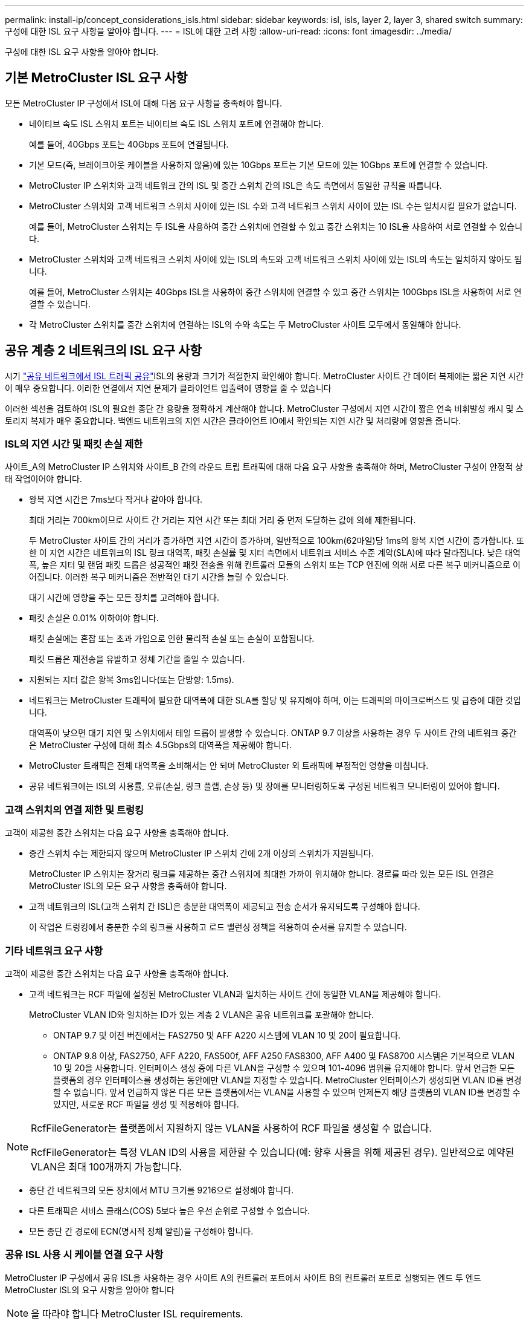 ---
permalink: install-ip/concept_considerations_isls.html 
sidebar: sidebar 
keywords: isl, isls, layer 2, layer 3, shared switch 
summary: 구성에 대한 ISL 요구 사항을 알아야 합니다. 
---
= ISL에 대한 고려 사항
:allow-uri-read: 
:icons: font
:imagesdir: ../media/


구성에 대한 ISL 요구 사항을 알아야 합니다.



== 기본 MetroCluster ISL 요구 사항

모든 MetroCluster IP 구성에서 ISL에 대해 다음 요구 사항을 충족해야 합니다.

* 네이티브 속도 ISL 스위치 포트는 네이티브 속도 ISL 스위치 포트에 연결해야 합니다.
+
예를 들어, 40Gbps 포트는 40Gbps 포트에 연결됩니다.

* 기본 모드(즉, 브레이크아웃 케이블을 사용하지 않음)에 있는 10Gbps 포트는 기본 모드에 있는 10Gbps 포트에 연결할 수 있습니다.
* MetroCluster IP 스위치와 고객 네트워크 간의 ISL 및 중간 스위치 간의 ISL은 속도 측면에서 동일한 규칙을 따릅니다.
* MetroCluster 스위치와 고객 네트워크 스위치 사이에 있는 ISL 수와 고객 네트워크 스위치 사이에 있는 ISL 수는 일치시킬 필요가 없습니다.
+
예를 들어, MetroCluster 스위치는 두 ISL을 사용하여 중간 스위치에 연결할 수 있고 중간 스위치는 10 ISL을 사용하여 서로 연결할 수 있습니다.

* MetroCluster 스위치와 고객 네트워크 스위치 사이에 있는 ISL의 속도와 고객 네트워크 스위치 사이에 있는 ISL의 속도는 일치하지 않아도 됩니다.
+
예를 들어, MetroCluster 스위치는 40Gbps ISL을 사용하여 중간 스위치에 연결할 수 있고 중간 스위치는 100Gbps ISL을 사용하여 서로 연결할 수 있습니다.

* 각 MetroCluster 스위치를 중간 스위치에 연결하는 ISL의 수와 속도는 두 MetroCluster 사이트 모두에서 동일해야 합니다.




== 공유 계층 2 네트워크의 ISL 요구 사항

시기 link:../install-ip/concept_considerations_layer_2.html["공유 네트워크에서 ISL 트래픽 공유"]ISL의 용량과 크기가 적절한지 확인해야 합니다. MetroCluster 사이트 간 데이터 복제에는 짧은 지연 시간이 매우 중요합니다. 이러한 연결에서 지연 문제가 클라이언트 입출력에 영향을 줄 수 있습니다

이러한 섹션을 검토하여 ISL의 필요한 종단 간 용량을 정확하게 계산해야 합니다. MetroCluster 구성에서 지연 시간이 짧은 연속 비휘발성 캐시 및 스토리지 복제가 매우 중요합니다. 백엔드 네트워크의 지연 시간은 클라이언트 IO에서 확인되는 지연 시간 및 처리량에 영향을 줍니다.



=== ISL의 지연 시간 및 패킷 손실 제한

사이트_A의 MetroCluster IP 스위치와 사이트_B 간의 라운드 트립 트래픽에 대해 다음 요구 사항을 충족해야 하며, MetroCluster 구성이 안정적 상태 작업이어야 합니다.

* 왕복 지연 시간은 7ms보다 작거나 같아야 합니다.
+
최대 거리는 700km이므로 사이트 간 거리는 지연 시간 또는 최대 거리 중 먼저 도달하는 값에 의해 제한됩니다.

+
두 MetroCluster 사이트 간의 거리가 증가하면 지연 시간이 증가하며, 일반적으로 100km(62마일)당 1ms의 왕복 지연 시간이 증가합니다. 또한 이 지연 시간은 네트워크의 ISL 링크 대역폭, 패킷 손실률 및 지터 측면에서 네트워크 서비스 수준 계약(SLA)에 따라 달라집니다. 낮은 대역폭, 높은 지터 및 랜덤 패킷 드롭은 성공적인 패킷 전송을 위해 컨트롤러 모듈의 스위치 또는 TCP 엔진에 의해 서로 다른 복구 메커니즘으로 이어집니다. 이러한 복구 메커니즘은 전반적인 대기 시간을 늘릴 수 있습니다.

+
대기 시간에 영향을 주는 모든 장치를 고려해야 합니다.

* 패킷 손실은 0.01% 이하여야 합니다.
+
패킷 손실에는 혼잡 또는 초과 가입으로 인한 물리적 손실 또는 손실이 포함됩니다.

+
패킷 드롭은 재전송을 유발하고 정체 기간을 줄일 수 있습니다.

* 지원되는 지터 값은 왕복 3ms입니다(또는 단방향: 1.5ms).
* 네트워크는 MetroCluster 트래픽에 필요한 대역폭에 대한 SLA를 할당 및 유지해야 하며, 이는 트래픽의 마이크로버스트 및 급증에 대한 것입니다.
+
대역폭이 낮으면 대기 지연 및 스위치에서 테일 드롭이 발생할 수 있습니다. ONTAP 9.7 이상을 사용하는 경우 두 사이트 간의 네트워크 중간은 MetroCluster 구성에 대해 최소 4.5Gbps의 대역폭을 제공해야 합니다.

* MetroCluster 트래픽은 전체 대역폭을 소비해서는 안 되며 MetroCluster 외 트래픽에 부정적인 영향을 미칩니다.
* 공유 네트워크에는 ISL의 사용률, 오류(손실, 링크 플랩, 손상 등) 및 장애를 모니터링하도록 구성된 네트워크 모니터링이 있어야 합니다.




=== 고객 스위치의 연결 제한 및 트렁킹

고객이 제공한 중간 스위치는 다음 요구 사항을 충족해야 합니다.

* 중간 스위치 수는 제한되지 않으며 MetroCluster IP 스위치 간에 2개 이상의 스위치가 지원됩니다.
+
MetroCluster IP 스위치는 장거리 링크를 제공하는 중간 스위치에 최대한 가까이 위치해야 합니다. 경로를 따라 있는 모든 ISL 연결은 MetroCluster ISL의 모든 요구 사항을 충족해야 합니다.

* 고객 네트워크의 ISL(고객 스위치 간 ISL)은 충분한 대역폭이 제공되고 전송 순서가 유지되도록 구성해야 합니다.
+
이 작업은 트렁킹에서 충분한 수의 링크를 사용하고 로드 밸런싱 정책을 적용하여 순서를 유지할 수 있습니다.





=== 기타 네트워크 요구 사항

고객이 제공한 중간 스위치는 다음 요구 사항을 충족해야 합니다.

* 고객 네트워크는 RCF 파일에 설정된 MetroCluster VLAN과 일치하는 사이트 간에 동일한 VLAN을 제공해야 합니다.
+
MetroCluster VLAN ID와 일치하는 ID가 있는 계층 2 VLAN은 공유 네트워크를 포괄해야 합니다.

+
** ONTAP 9.7 및 이전 버전에서는 FAS2750 및 AFF A220 시스템에 VLAN 10 및 20이 필요합니다.
** ONTAP 9.8 이상, FAS2750, AFF A220, FAS500f, AFF A250 FAS8300, AFF A400 및 FAS8700 시스템은 기본적으로 VLAN 10 및 20을 사용합니다. 인터페이스 생성 중에 다른 VLAN을 구성할 수 있으며 101-4096 범위를 유지해야 합니다. 앞서 언급한 모든 플랫폼의 경우 인터페이스를 생성하는 동안에만 VLAN을 지정할 수 있습니다. MetroCluster 인터페이스가 생성되면 VLAN ID를 변경할 수 없습니다. 앞서 언급하지 않은 다른 모든 플랫폼에서는 VLAN을 사용할 수 있으며 언제든지 해당 플랫폼의 VLAN ID를 변경할 수 있지만, 새로운 RCF 파일을 생성 및 적용해야 합니다.




--
[NOTE]
====
RcfFileGenerator는 플랫폼에서 지원하지 않는 VLAN을 사용하여 RCF 파일을 생성할 수 없습니다.

RcfFileGenerator는 특정 VLAN ID의 사용을 제한할 수 있습니다(예: 향후 사용을 위해 제공된 경우). 일반적으로 예약된 VLAN은 최대 100개까지 가능합니다.

====
--
* 종단 간 네트워크의 모든 장치에서 MTU 크기를 9216으로 설정해야 합니다.
* 다른 트래픽은 서비스 클래스(COS) 5보다 높은 우선 순위로 구성할 수 없습니다.
* 모든 종단 간 경로에 ECN(명시적 정체 알림)을 구성해야 합니다.




=== 공유 ISL 사용 시 케이블 연결 요구 사항

[role="lead"]
MetroCluster IP 구성에서 공유 ISL을 사용하는 경우 사이트 A의 컨트롤러 포트에서 사이트 B의 컨트롤러 포트로 실행되는 엔드 투 엔드 MetroCluster ISL의 요구 사항을 알아야 합니다


NOTE: 을 따라야 합니다  MetroCluster ISL requirements.



=== 공유 네트워크의 ISL 및 브레이크아웃 케이블 수

MetroCluster IP 스위치를 공유 네트워크에 연결하는 ISL의 수는 스위치 모델 및 포트 유형에 따라 달라집니다.

|===


| MetroCluster IP 스위치 모델 | 포트 유형입니다 | ISL 수 


 a| 
Broadcom 지원 BES-53248 스위치
 a| 
네이티브 포트
 a| 
10 또는 25Gbps 포트를 사용하는 ISL 4개



 a| 
Cisco 3132Q-V
 a| 
네이티브 포트
 a| 
40Gbps 포트를 사용하는 ISL 6개



 a| 
Cisco 3132Q-V
 a| 
브레이크아웃 케이블
 a| 
10-Gbps ISL 16개



 a| 
Cisco 3232C
 a| 
네이티브 포트
 a| 
40 또는 100Gbps 포트를 사용하는 ISL 6개



 a| 
Cisco 3232C
 a| 
브레이크아웃 케이블
 a| 
10-Gbps ISL 16개



 a| 
Cisco 9336C-FX2(NS224 쉘프 연결 안 됨)
 a| 
네이티브 포트
 a| 
40 또는 100Gbps를 사용하는 ISL 6개



 a| 
Cisco 9336C-FX2(NS224 쉘프 연결 안 됨)
 a| 
브레이크아웃 케이블
 a| 
10Gbps 사용 ISL 16개



 a| 
Cisco 9336C-FX2(NS224 쉘프 연결)
 a| 
네이티브 포트(2개)
 a| 
40 또는 100Gbps를 사용하는 ISL 4개



 a| 
Cisco 9336C-FX2(NS224 쉘프 연결)
 a| 
브레이크아웃 케이블(2개)
 a| 
10Gbps 사용 ISL 16개

|===
* BES-53248 스위치에서 40 또는 100Gbps ISL 포트를 사용하려면 추가 라이센스가 필요합니다.
* Cisco 9336C-FX2(NS224 셸프 연결)용 RCF 파일을 생성할 때 ISL을 기본 * 또는 * 브레이크아웃 모드로 구성해야 합니다.
* Cisco 스위치에서 브레이크아웃 케이블(하나의 물리적 포트가 4 x 10Gbps 포트로 사용됨)을 사용할 수 있습니다.
* IP 스위치용 RCF 파일에는 기본 및 브레이크아웃 모드의 포트가 구성되어 있습니다.
+
네이티브 포트 속도 모드와 브레이크아웃 모드의 ISL 포트 혼합은 지원되지 않습니다. MetroCluster IP 스위치에서 하나의 네트워크에 있는 중간 스위치까지의 모든 ISL은 속도와 길이가 같아야 합니다.

* 외부 암호화 장치(예: WDM 장치를 통해 제공되는 외부 링크 암호화 또는 암호화)의 사용은 위 요구 사항 내에 라운드 트립 지연 시간이 유지되는 한 지원됩니다.


최적의 성능을 얻으려면 네트워크당 최소 1 x 40Gbps 또는 여러 10Gbps ISL을 사용해야 합니다. AFF A800 시스템에서 네트워크당 단일 10Gbps ISL을 사용하는 것은 권장하지 않습니다.

공유 ISL의 이론상 최대 처리량(예: 40Gbps ISL 6개를 포함하는 240Gbps)은 최상의 시나리오입니다. 여러 ISL을 사용할 경우 통계 로드 밸런싱이 최대 처리량에 영향을 줄 수 있습니다. 불균일한 밸런싱이 발생할 수 있으며 단일 ISL의 처리량을 줄일 수 있습니다.

구성에서 L2 VLAN을 사용하는 경우 기본적으로 사이트를 포괄해야 합니다. VXLAN(Virtual Extensible LAN)과 같은 VLAN 오버레이는 지원되지 않습니다.

MetroCluster 트래픽을 전달하는 ISL은 스위치 간의 네이티브 링크여야 합니다. MPLS(Multiprotocol Label Switching) 링크와 같은 링크 공유 서비스는 지원되지 않습니다.



=== Broadcom BES-53248 스위치에서 WAN ISL 지원

* Fabric당 최소 WAN ISL 수: 1(10GbE, 25GbE, 40GbE 또는 100GbE)
* Fabric당 최대 10GbE WAN ISL 수: 4
* Fabric당 최대 25GbE WAN ISL 수: 4
* Fabric당 최대 40-GbE WAN ISL 수: 2
* Fabric당 최대 100GbE WAN ISL 수: 2


40GbE 또는 100-GbE WAN ISL은 RCF 파일 버전 1.40 이상이 필요합니다.


NOTE: 추가 포트를 사용하려면 추가 라이센스가 필요합니다.
